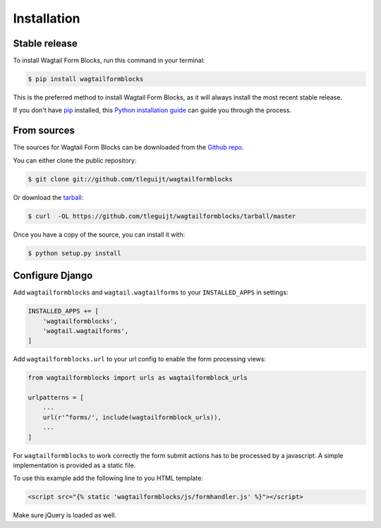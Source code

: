 .. highlight:: shell

============
Installation
============


Stable release
--------------

To install Wagtail Form Blocks, run this command in your terminal:

.. code-block:: console

    $ pip install wagtailformblocks

This is the preferred method to install Wagtail Form Blocks, as it will always install the most recent stable release.

If you don't have `pip`_ installed, this `Python installation guide`_ can guide
you through the process.

.. _pip: https://pip.pypa.io
.. _Python installation guide: http://docs.python-guide.org/en/latest/starting/installation/


From sources
------------

The sources for Wagtail Form Blocks can be downloaded from the `Github repo`_.

You can either clone the public repository:

.. code-block:: console

    $ git clone git://github.com/tleguijt/wagtailformblocks

Or download the `tarball`_:

.. code-block:: console

    $ curl  -OL https://github.com/tleguijt/wagtailformblocks/tarball/master

Once you have a copy of the source, you can install it with:

.. code-block:: console

    $ python setup.py install

Configure Django
----------------

Add ``wagtailformblocks`` and ``wagtail.wagtailforms`` to your ``INSTALLED_APPS`` in settings:

.. code-block:: python

    INSTALLED_APPS += [
        'wagtailformblocks',
        'wagtail.wagtailforms',
    ]

Add ``wagtailformblocks.url`` to your url config to enable the form processing views:

.. code-block:: python

    from wagtailformblocks import urls as wagtailformblock_urls

    urlpatterns = [
        ...
        url(r'^forms/', include(wagtailformblock_urls)),
        ...
    ]

For ``wagtailformblocks`` to work correctly the form submit actions has to be processed
by a javascript. A simple implementation is provided as a static file.

To use this example add the following line to you HTML template:

.. code-block:: html

    <script src="{% static 'wagtailformblocks/js/formhandler.js' %}"></script>

Make sure jQuery is loaded as well.

.. _Github repo: https://github.com/tleguijt/wagtailformblocks
.. _tarball: https://github.com/tleguijt/wagtailformblocks/tarball/master
